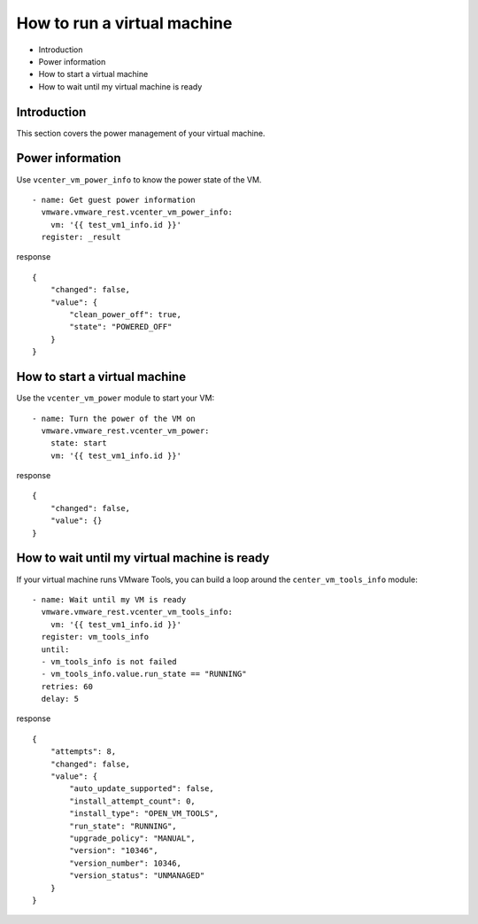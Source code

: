 .. _vmware-rest-run-a-vm:


How to run a virtual machine
****************************

*  Introduction

*  Power information

*  How to start a virtual machine

*  How to wait until my virtual machine is ready


Introduction
============

This section covers the power management of your virtual machine.


Power information
=================

Use ``vcenter_vm_power_info`` to know the power state of the VM.

::

   - name: Get guest power information
     vmware.vmware_rest.vcenter_vm_power_info:
       vm: '{{ test_vm1_info.id }}'
     register: _result

response

::

   {
       "changed": false,
       "value": {
           "clean_power_off": true,
           "state": "POWERED_OFF"
       }
   }


How to start a virtual machine
==============================

Use the ``vcenter_vm_power`` module to start your VM:

::

   - name: Turn the power of the VM on
     vmware.vmware_rest.vcenter_vm_power:
       state: start
       vm: '{{ test_vm1_info.id }}'

response

::

   {
       "changed": false,
       "value": {}
   }


How to wait until my virtual machine is ready
=============================================

If your virtual machine runs VMware Tools, you can build a loop around
the ``center_vm_tools_info`` module:

::

   - name: Wait until my VM is ready
     vmware.vmware_rest.vcenter_vm_tools_info:
       vm: '{{ test_vm1_info.id }}'
     register: vm_tools_info
     until:
     - vm_tools_info is not failed
     - vm_tools_info.value.run_state == "RUNNING"
     retries: 60
     delay: 5

response

::

   {
       "attempts": 8,
       "changed": false,
       "value": {
           "auto_update_supported": false,
           "install_attempt_count": 0,
           "install_type": "OPEN_VM_TOOLS",
           "run_state": "RUNNING",
           "upgrade_policy": "MANUAL",
           "version": "10346",
           "version_number": 10346,
           "version_status": "UNMANAGED"
       }
   }
